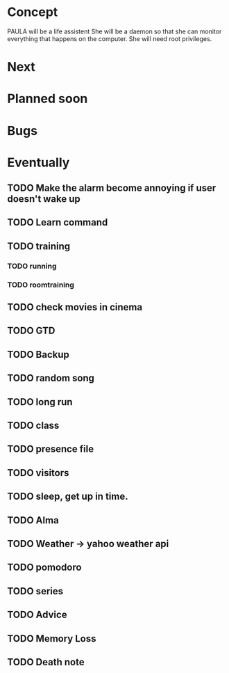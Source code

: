 
* Concept
  PAULA will be a life assistent
  She will be a daemon so that she can monitor everything that happens on the computer.
  She will need root privileges.
  
* Next
   
* Planned soon

* Bugs

   
* Eventually
** TODO Make the alarm become annoying if user doesn't wake up
** TODO Learn command
** TODO training
*** TODO running
*** TODO roomtraining
** TODO check movies in cinema
** TODO GTD
** TODO Backup
** TODO random song
** TODO long run
** TODO class
** TODO presence file
** TODO visitors
** TODO sleep, get up in time.
** TODO Alma
** TODO Weather -> yahoo weather api
** TODO pomodoro
** TODO series
** TODO Advice
** TODO Memory Loss
** TODO Death note
   
